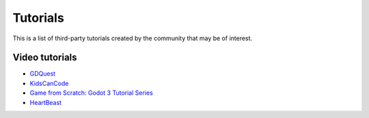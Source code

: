 .. _doc_community_tutorials:

Tutorials
=========

This is a list of third-party tutorials created by the community that may be of interest.

Video tutorials
---------------

- `GDQuest <https://www.youtube.com/channel/UCxboW7x0jZqFdvMdCFKTMsQ/playlists>`_
- `KidsCanCode <https://www.youtube.com/channel/UCNaPQ5uLX5iIEHUCLmfAgKg/playlists>`_
- `Game from Scratch: Godot 3 Tutorial Series <https://www.youtube.com/watch?v=iDEcP8Mc-7s&list=PLS9MbmO_ssyDk79j9ewONxV88fD5e_o5d>`_
- `HeartBeast <https://www.youtube.com/watch?v=wETY5_9kFtA&list=PL9FzW-m48fn2jlBu_0DRh7PvAt-GULEmd>`_
